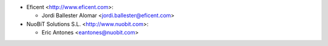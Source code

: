 * Eficent <http://www.eficent.com>:

  * Jordi Ballester Alomar <jordi.ballester@eficent.com>

* NuoBiT Solutions S.L. <http://www.nuobit.com>:

  * Eric Antones <eantones@nuobit.com>
